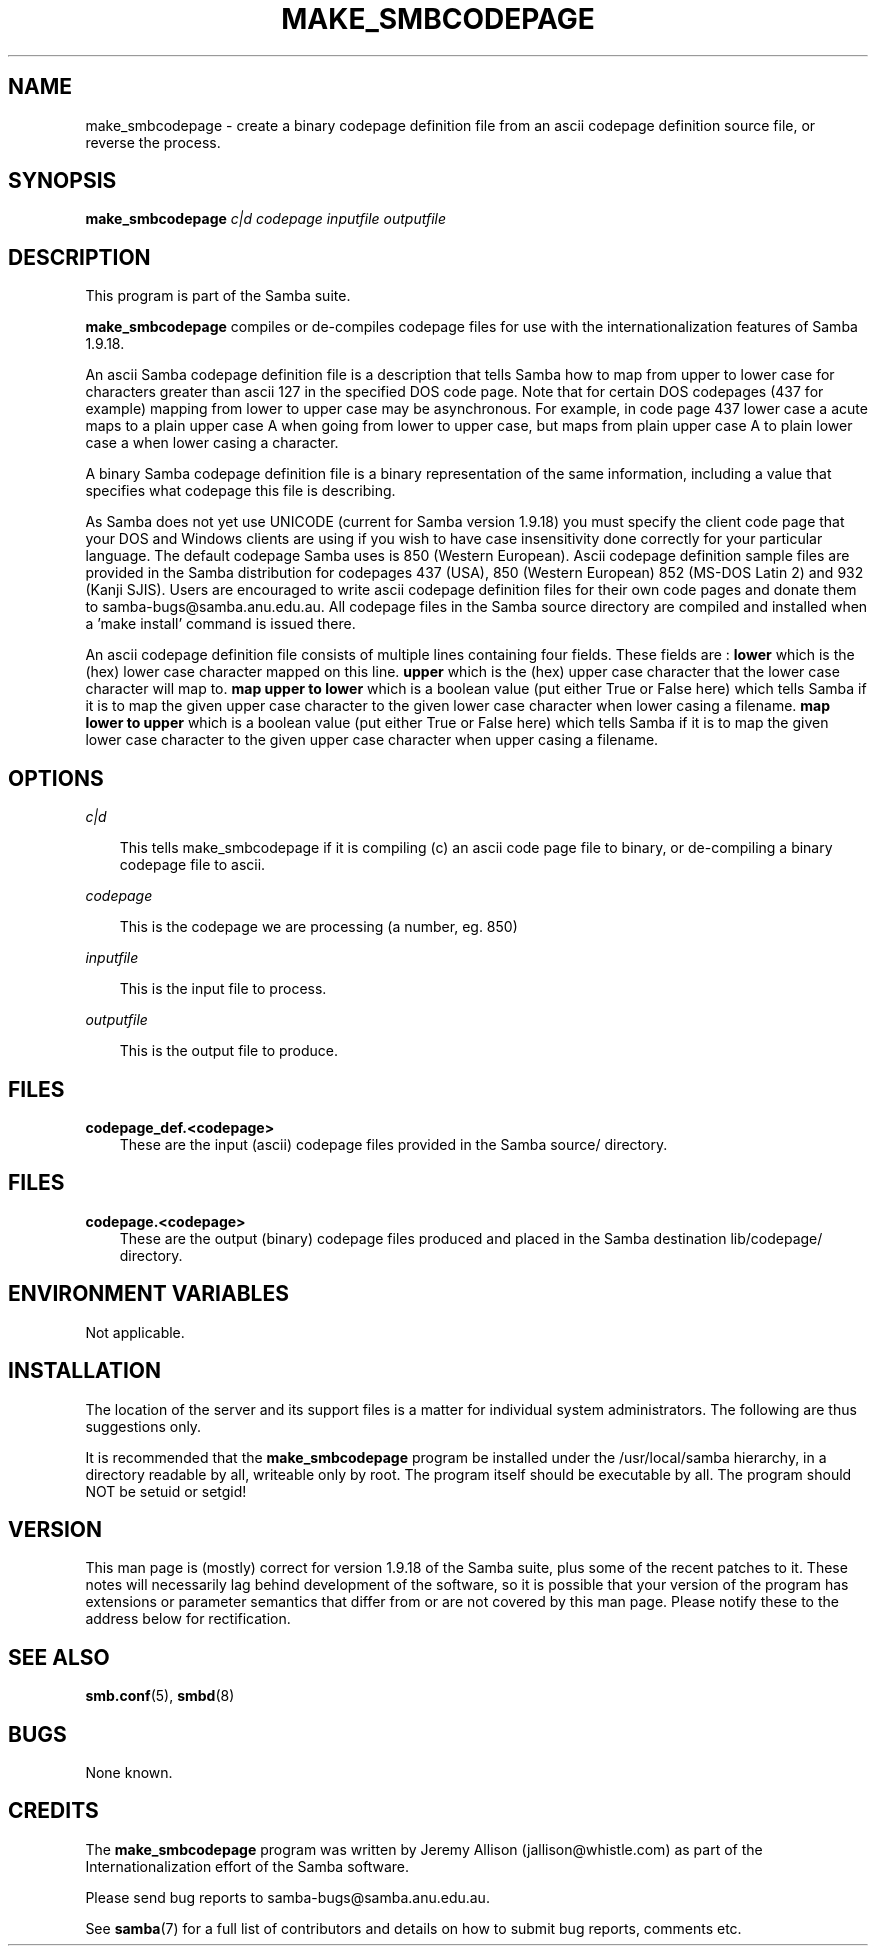 .TH MAKE_SMBCODEPAGE 1 "13 May 1998" "make_smbcodepage 1.9.18p7"
.SH NAME
make_smbcodepage \- create a binary codepage definition file from an ascii codepage definition source file, or reverse the process.
.SH SYNOPSIS
.B make_smbcodepage
.I c|d
.I codepage
.I inputfile
.I outputfile
.SH DESCRIPTION
This program is part of the Samba suite.

.B make_smbcodepage
compiles or de-compiles codepage files for use with the internationalization
features of Samba 1.9.18.

An ascii Samba codepage definition file is a description that tells Samba
how to map from upper to lower case for characters greater than ascii 127
in the specified DOS code page.  Note that for certain DOS codepages 
(437 for example) mapping from lower to upper case may be asynchronous. 
For example, in code page 437 lower case a acute maps to a plain upper 
case A when going from lower to upper case, but maps from plain upper 
case A to plain lower case a when lower casing a character.

A binary Samba codepage definition file is a binary representation
of the same information, including a value that specifies what codepage
this file is describing.

As Samba does not yet use UNICODE (current for Samba version 1.9.18)
you must specify the client code page that your DOS and Windows clients
are using if you wish to have case insensitivity done correctly for
your particular language. The default codepage Samba uses is 850
(Western European). Ascii codepage definition sample files are provided
in the Samba distribution for codepages 437 (USA), 850 (Western European)
852 (MS-DOS Latin 2) and 932 (Kanji SJIS). Users are encouraged to
write ascii codepage definition files for their own code pages and
donate them to samba-bugs@samba.anu.edu.au. All codepage files in the
Samba source directory are compiled and installed when a 'make install'
command is issued there.

An ascii codepage definition file consists of multiple lines containing
four fields. These fields are :
.B lower
which is the (hex) lower case character mapped on this line.
.B upper
which is the (hex) upper case character that the lower case character
will map to.
.B map upper to lower
which is a boolean value (put either True or False here) which tells
Samba if it is to map the given upper case character to the given
lower case character when lower casing a filename.
.B map lower to upper
which is a boolean value (put either True or False here) which tells
Samba if it is to map the given lower case character to the given
upper case character when upper casing a filename.

.SH OPTIONS
.I c|d

.RS 3
This tells make_smbcodepage if it is compiling (c) an ascii code page file
to binary, or de-compiling a binary codepage file to ascii.
.RE

.I codepage

.RS 3
This is the codepage we are processing (a number, eg. 850)
.RE

.I inputfile

.RS 3
This is the input file to process.
.RE

.I outputfile

.RS 3
This is the output file to produce.
.RE

.SH FILES
.B codepage_def.<codepage>
.RS 3
These are the input (ascii) codepage files provided in the Samba
source/ directory.
.RE
.SH FILES
.B codepage.<codepage>
.RS 3
These are the output (binary) codepage files produced and placed in the Samba
destination lib/codepage/ directory.
.RE 

.SH ENVIRONMENT VARIABLES
Not applicable.
.SH INSTALLATION
The location of the server and its support files is a matter for individual
system administrators. The following are thus suggestions only.

It is recommended that the
.B make_smbcodepage
program be installed under the /usr/local/samba hierarchy, in a directory readable
by all, writeable only by root. The program itself should be executable by all.
The program should NOT be setuid or setgid!
.SH VERSION
This man page is (mostly) correct for version 1.9.18 of the Samba suite, plus some
of the recent patches to it. These notes will necessarily lag behind 
development of the software, so it is possible that your version of 
the program has extensions or parameter semantics that differ from or are not 
covered by this man page. Please notify these to the address below for 
rectification.
.SH SEE ALSO
.BR smb.conf (5),
.BR smbd (8)

.SH BUGS
None known.
.SH CREDITS
The
.B make_smbcodepage
program was written by Jeremy Allison (jallison@whistle.com) as part of the 
Internationalization effort of the Samba software.

Please send bug reports to samba-bugs@samba.anu.edu.au.

See
.BR samba (7)
for a full list of contributors and details on how to 
submit bug reports, comments etc.
